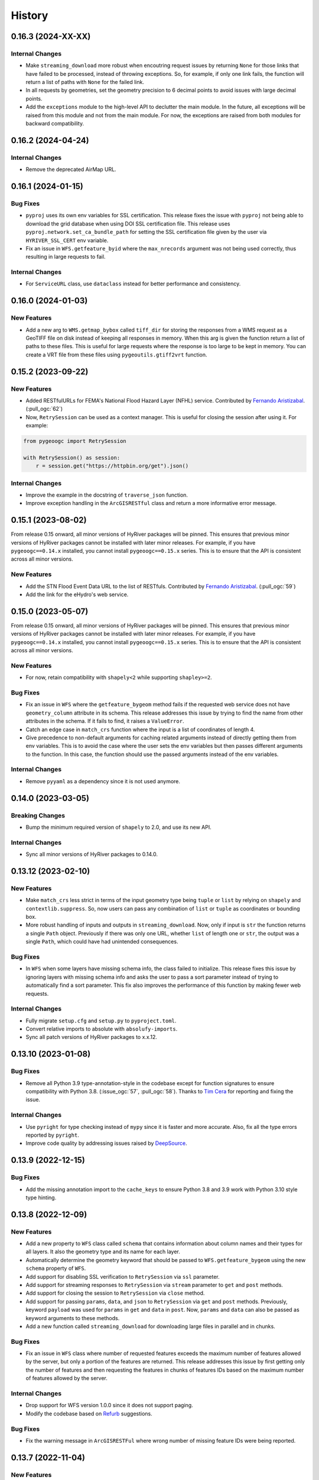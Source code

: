 =======
History
=======

0.16.3 (2024-XX-XX)
-------------------

Internal Changes
~~~~~~~~~~~~~~~~
- Make ``streaming_download`` more robust when encoutring request issues by
  returning ``None`` for those links that have failed to be processed,
  instead of throwing exceptions. So, for example, if only one link fails,
  the function will return a list of paths with ``None`` for the failed link.
- In all requests by geometries, set the geometry precision to 6 decimal points
  to avoid issues with large decimal points.
- Add the ``exceptions`` module to the high-level API to declutter
  the main module. In the future, all exceptions will be raised from
  this module and not from the main module. For now, the exceptions
  are raised from both modules for backward compatibility.

0.16.2 (2024-04-24)
-------------------

Internal Changes
~~~~~~~~~~~~~~~~
- Remove the deprecated AirMap URL.

0.16.1 (2024-01-15)
-------------------

Bug Fixes
~~~~~~~~~
- ``pyproj`` uses its own env variables for SSL certification. This release
  fixes the issue with ``pyproj`` not being able to download the grid database
  when using DOI SSL certification file. This release uses
  ``pyproj.network.set_ca_bundle_path`` for setting the SSL certification file
  given by the user via ``HYRIVER_SSL_CERT`` env variable.
- Fix an issue in ``WFS.getfeature_byid`` where the ``max_nrecords`` argument
  was not being used correctly, thus resulting in large requests to fail.

Internal Changes
~~~~~~~~~~~~~~~~
- For ``ServiceURL`` class, use ``dataclass`` instead for better performance
  and consistency.

0.16.0 (2024-01-03)
-------------------

New Features
~~~~~~~~~~~~
- Add a new arg to ``WMS.getmap_bybox`` called ``tiff_dir`` for storing
  the responses from a WMS request as a GeoTIFF file on disk instead of
  keeping all responses in memory. When this arg is given the function
  return a list of paths to these files. This is useful for large requests
  where the response is too large to be kept in memory. You can create
  a VRT file from these files using ``pygeoutils.gtiff2vrt`` function.

0.15.2 (2023-09-22)
-------------------

New Features
~~~~~~~~~~~~
- Added RESTfulURLs for FEMA's National Flood Hazard Layer (NFHL) service.
  Contributed by `Fernando Aristizabal <https://github.com/fernando-aristizabal>`__.
  (:pull_ogc:`62`)
- Now, ``RetrySession`` can be used as a context manager. This is useful for
  closing the session after using it. For example:

.. code-block:: python

    from pygeoogc import RetrySession

    with RetrySession() as session:
        r = session.get("https://httpbin.org/get").json()

Internal Changes
~~~~~~~~~~~~~~~~
- Improve the example in the docstring of ``traverse_json`` function.
- Improve exception handling in the ``ArcGISRESTful`` class and return
  a more informative error message.

0.15.1 (2023-08-02)
-------------------
From release 0.15 onward, all minor versions of HyRiver packages
will be pinned. This ensures that previous minor versions of HyRiver
packages cannot be installed with later minor releases. For example,
if you have ``pygeoogc==0.14.x`` installed, you cannot install
``pygeoogc==0.15.x`` series. This is to ensure that the API is
consistent across all minor versions.

New Features
~~~~~~~~~~~~
- Add the STN Flood Event Data URL to the list of RESTfuls.
  Contributed by `Fernando Aristizabal <https://github.com/fernando-aristizabal>`_.
  (:pull_ogc:`59`)
- Add the link for the eHydro's web service.

0.15.0 (2023-05-07)
-------------------
From release 0.15 onward, all minor versions of HyRiver packages
will be pinned. This ensures that previous minor versions of HyRiver
packages cannot be installed with later minor releases. For example,
if you have ``pygeoogc==0.14.x`` installed, you cannot install
``pygeoogc==0.15.x`` series. This is to ensure that the API is
consistent across all minor versions.

New Features
~~~~~~~~~~~~
- For now, retain compatibility with ``shapely<2`` while supporting
  ``shapley>=2``.

Bug Fixes
~~~~~~~~~
- Fix an issue in ``WFS`` where the ``getfeature_bygeom`` method
  fails if the requested web service does not have ``geometry_column``
  attribute in its schema. This release addresses this issue by
  trying to find the name from other attributes in the schema.
  If it fails to find, it raises a ``ValueError``.
- Catch an edge case in ``match_crs`` function where the input is
  a list of coordinates of length 4.
- Give precedence to non-default arguments for caching related arguments
  instead of directly getting them from env variables. This is to avoid
  the case where the user sets the env variables but then passes different
  arguments to the function. In this case, the function should use the
  passed arguments instead of the env variables.

Internal Changes
~~~~~~~~~~~~~~~~
- Remove ``pyyaml`` as a dependency since it is not used anymore.

0.14.0 (2023-03-05)
-------------------

Breaking Changes
~~~~~~~~~~~~~~~~
- Bump the minimum required version of ``shapely`` to 2.0,
  and use its new API.

Internal Changes
~~~~~~~~~~~~~~~~
- Sync all minor versions of HyRiver packages to 0.14.0.

0.13.12 (2023-02-10)
--------------------

New Features
~~~~~~~~~~~~
- Make ``match_crs`` less strict in terms of the input geometry type
  being ``tuple`` or ``list`` by relying on ``shapely`` and
  ``contextlib.suppress``. So, now users can pass any combination of
  ``list`` or ``tuple`` as coordinates or bounding box.
- More robust handling of inputs and outputs in ``streaming_download``.
  Now, only if input is ``str`` the function returns a single ``Path`` object.
  Previously if there was only one URL, whether ``list`` of length one or
  ``str``, the output was a single ``Path``, which could have had unintended
  consequences.

Bug Fixes
~~~~~~~~~
- In ``WFS`` when some layers have missing schema info, the class failed
  to initialize. This release fixes this issue by ignoring layers with
  missing schema info and asks the user to pass a sort parameter instead
  of trying to automatically find a sort parameter. This fix also improves
  the performance of this function by making fewer web requests.

Internal Changes
~~~~~~~~~~~~~~~~
- Fully migrate ``setup.cfg`` and ``setup.py`` to ``pyproject.toml``.
- Convert relative imports to absolute with ``absolufy-imports``.
- Sync all patch versions of HyRiver packages to x.x.12.

0.13.10 (2023-01-08)
--------------------

Bug Fixes
~~~~~~~~~
- Remove all Python 3.9 type-annotation-style in the codebase except for
  function signatures to ensure compatibility with Python 3.8.
  (:issue_ogc:`57`, :pull_ogc:`58`). Thanks to
  `Tim Cera <https://github.com/timcera>`__ for reporting and fixing the
  issue.

Internal Changes
~~~~~~~~~~~~~~~~
- Use ``pyright`` for type checking instead of ``mypy`` since it is faster
  and more accurate. Also, fix all the type errors reported by ``pyright``.
- Improve code quality by addressing issues raised by
  `DeepSource <https://deepsource.io/gh/hyriver/pygeoogc>`__.

0.13.9 (2022-12-15)
-------------------

Bug Fixes
~~~~~~~~~
- Add the missing annotation import to the ``cache_keys`` to ensure
  Python 3.8 and 3.9 work with Python 3.10 style type hinting.

0.13.8 (2022-12-09)
-------------------

New Features
~~~~~~~~~~~~
- Add a new property to ``WFS`` class called ``schema`` that contains
  information about column names and their types for all layers. It also
  the geometry type and its name for each layer.
- Automatically determine the geometry keyword that should be passed to
  ``WFS.getfeature_bygeom`` using the new ``schema`` property of ``WFS``.
- Add support for disabling SSL verification to ``RetrySession`` via ``ssl``
  parameter.
- Add support for streaming responses to ``RetrySession`` via ``stream``
  parameter to ``get`` and ``post`` methods.
- Add support for closing the session to ``RetrySession`` via ``close``
  method.
- Add support for passing ``params``, ``data``, and ``json`` to ``RetrySession``
  via ``get`` and ``post`` methods. Previously, keyword ``payload`` was used for
  ``params`` in ``get`` and ``data`` in ``post``. Now, ``params`` and ``data``
  can also be passed as keyword arguments to these methods.
- Add a new function called ``streaming_download`` for downloading large
  files in parallel and in chunks.

Bug Fixes
~~~~~~~~~
- Fix an issue in ``WFS`` class where number of requested features
  exceeds the maximum number of features allowed by the server, but
  only a portion of the features are returned. This release addresses
  this issue by first getting only the number of features and then
  requesting the features in chunks of features IDs based on the
  maximum number of features allowed by the server.

Internal Changes
~~~~~~~~~~~~~~~~
- Drop support for WFS version 1.0.0 since it does not support paging.
- Modify the codebase based on `Refurb <https://github.com/dosisod/refurb>`__
  suggestions.


Bug Fixes
~~~~~~~~~
- Fix the warning message in ``ArcGISRESTFul`` where wrong number of missing
  feature IDs were being reported.

0.13.7 (2022-11-04)
-------------------

New Features
~~~~~~~~~~~~
- Add a new method to ``RetrySession`` for getting the request head called
  ``RetrySession.head``. This is useful for getting the headers of a request
  without having to make a full request which is useful for getting the
  ``Content-Length`` header for example, i.e., download size.

Bug Fixes
~~~~~~~~~
- Fix an issue in the decompose function, ``utils.bbox_decompose``, where the generated
  bounding boxes might overlap in some cases. A new approach has been implemented based
  on finding the number of required bounding boxes from max allowable no. of pixels and
  total requested pixels without changing the input bounding box projection. This ensures
  that the decomposed bounding boxes are not overlapping so ``xarray.open_mfdataset``
  can be used without any issues.

Internal Changes
~~~~~~~~~~~~~~~~
- In the ``utils.match_crs`` function, don't perform any projection if the source
  target CRS are the same.
- Improve type hints for CRS-related arguments of all functions by including string,
  integer, and ``pyproj.CRS`` types.
- Add a new class method to ``WMSBase`` and ``WFSBase`` classes called
  ``get_service_options`` for retrieving the available layers, output formats, and
  CRSs for a given service. Here's an example:
- Use ``pyupgrade`` package to update the type hinting annotations
  to Python 3.10 style.

.. code-block:: python

    from pygeoogc.core import WMSBase

    url = "https://elevation.nationalmap.gov/arcgis/services/3DEPElevation/ImageServer/WMSServer"
    wms = WMSBase(url, validation=False)
    wms.get_service_options()
    print(wms.available_layer)

0.13.6 (2022-08-30)
-------------------

Internal Changes
~~~~~~~~~~~~~~~~
- Add the missing PyPi classifiers for the supported Python versions.

0.13.5 (2022-08-29)
-------------------

Breaking Changes
~~~~~~~~~~~~~~~~
- Append "Error" to all exception classes for conforming to PEP-8 naming conventions.

Internal Changes
~~~~~~~~~~~~~~~~
- Bump minimum version of ``owslib`` to 0.27.2 since the ``pyproj`` incompatibility issue
  has been addressed in this issue.
- Bump minimum version of ``requests-cache`` to 0.9.6 since the ``attrs`` version issue
  has been addressed.

0.13.3 (2022-07-31)
-------------------

New Features
~~~~~~~~~~~~
- Add support for disabling persistent caching in ``RetrySession``
  via an argument and also ``HYRIVER_CACHE_DISABLE`` environmental variable.

0.13.2 (2022-06-14)
-------------------

Breaking Changes
~~~~~~~~~~~~~~~~
- Set the minimum supported version of Python to 3.8 since many of the
  dependencies such as ``xarray``, ``pandas``, ``rioxarray`` have dropped support
  for Python 3.7.
- Pin ``owslib`` to version <0.26 since version 0.26 has pinned ``pyproj`` to
  version <3.3 which is not compatible with ``rasterio`` on macOS.

Internal Changes
~~~~~~~~~~~~~~~~
- Use `micromamba <https://github.com/marketplace/actions/provision-with-micromamba>`__
  for running tests
  and use `nox <https://github.com/marketplace/actions/setup-nox>`__
  for linting in CI.

0.13.1 (2022-06-11)
-------------------

New Features
~~~~~~~~~~~~
- More robust handling of errors in ``ArcGISRESTful`` by catching ``None``
  responses. Also, use the ``POST`` method for ``ArcGISRESTful.bysql`` since
  the SQL Clause could be a long string.

0.13.0 (2022-04-03)
-------------------

Breaking Changes
~~~~~~~~~~~~~~~~
- Remove caching-related arguments from all functions since now they
  can be set globally via three environmental variables:

  * ``HYRIVER_CACHE_NAME``: Path to the caching SQLite database.
  * ``HYRIVER_CACHE_EXPIRE``: Expiration time for cached requests in seconds.
  * ``HYRIVER_CACHE_DISABLE``: Disable reading/writing from/to the cache file.

  You can do this like so:

.. code-block:: python

    import os

    os.environ["HYRIVER_CACHE_NAME"] = "path/to/file.sqlite"
    os.environ["HYRIVER_CACHE_EXPIRE"] = "3600"
    os.environ["HYRIVER_CACHE_DISABLE"] = "true"

Bug Fixes
~~~~~~~~~
- In ``ArcGISRESTful.oids_byfield`` convert the input ``ids`` to a
  ``list`` if a user passes a single ``id``.

Internal Changes
~~~~~~~~~~~~~~~~
- Refactor ``ServicURL`` to hard code the supported links instead of reading
  them from a file. Also, the class now is based on ``NamedTuple`` that has a
  nicer ``__repr__``.

0.12.2 (2022-01-15)
-------------------

New Features
~~~~~~~~~~~~
- Make ``validate_crs`` public that can be accessed from the ``utils`` module.
  This is useful for checking validity of user input CRS values and getting
  its string representation.
- Add ``pygeoogc.utils.valid_wms_crs`` function for getting a list of valid
  CRS values from a WMS service.
- Add 3DEP's index WFS service for querying availability of 3DEP data within a
  bounding box.

Internal Changes
~~~~~~~~~~~~~~~~
- Add type checking with ``typeguard`` and fixed typing issues raised by
  ``typeguard``.
- Refactor ``show_versions`` to ensure getting correct versions of all
  dependencies.

0.12.1 (2021-12-31)
-------------------

Internal Changes
~~~~~~~~~~~~~~~~
- Use the three new ``ar.retrieve_*`` functions instead of the old ``ar.retrieve``
  function to improve type hinting and to make the API more consistent.

0.12.0 (2021-12-27)
-------------------

New Features
~~~~~~~~~~~~
- Add a new argument to ``ArcGISRESTful`` called ``verbose`` to turn on/off all info level logs.
- Add an option to ``ArcGISRESTful.get_features`` called ``get_geometry`` to turn on/off
  requesting the data with or without geometry.
- Now, ``ArcGISRESTful`` saves the object IDs of the features that user requested but are
  not available in the database to ``./cache/failed_request_ids.txt``.
- Add a new parameter to ``ArcGISRESTful`` called ``disable_retry`` that If ``True`` in case
  there are any failed queries, no retrying attempts is done and object IDs of the failed
  requests are saved to a text file which its path can be accessed via
  ``ArcGISRESTful.client.failed_path``.
- Set response caching expiration time to never expire, for all base classes. A new argument
  has been added to all three base classes called ``expire_after`` that can be used to set
  the expiration time.
- Add a new method to all three base classes called ``clear_cache`` that clears all cached
  responses for that specific client.

Breaking Changes
~~~~~~~~~~~~~~~~
- All ``oids_by*`` methods of ``ArcGISRESTful`` class now return a list of object IDs rather
  than setting ``self.featureids``. This makes it possible to pass the outputs of the ``oids_by*``
  functions directly to the ``get_features`` method.

Internal Changes
~~~~~~~~~~~~~~~~
- Make ``ArcGISRESTful`` less cluttered by instantiating ``ArcGISRESTfulBase`` in the
  ``init`` method of ``ArcGISRESTful`` rather than inheriting from its base class.
- Explicitly set a minimum value of 1 for the maximum number of feature IDs per request
  in ``ArcGISRESTful``, i.e., ``self.max_nrecords``.
- Add all the missing types so ``mypy --strict`` passes.

0.11.7 (2021-11-09)
-------------------

Breaking Changes
~~~~~~~~~~~~~~~~
- Remove the ``onlyipv4`` method from ``RetrySession`` since it can be easily
  be achieved using ``with unittest.mock.patch("socket.has_ipv6", False):``.

Internal Changes
~~~~~~~~~~~~~~~~
- Use the ``geoms`` method for iterating over geometries to address the
  deprecation warning of ``shapely``.
- Use ``importlib-metadata`` for getting the version instead of ``pkg_resources``
  to decrease import time as discussed in this
  `issue <https://github.com/pydata/xarray/issues/5676>`__.
- Remove unnecessary dependency on ``simplejson`` and use ``ujson`` instead.


0.11.5 (2021-09-09)
-------------------

Bug Fixes
~~~~~~~~~
- Update the code to use the latest ``requsts-cache`` API.

0.11.4 (2021-08-26)
-------------------

New Features
~~~~~~~~~~~~
- Add URL for `PyGeoAPI <https://labs.waterdata.usgs.gov/api/nldi/pygeoapi>`__ service.


0.11.3 (2021-08-21)
-------------------

Internal Changes
~~~~~~~~~~~~~~~~
- Fix a bug in ``WFS.getfeature_byid`` when the number of IDs exceeds the service's
  limit by splitting large requests into multiple smaller requests.
- Add two new arguments, ``max_nrecords`` and ``read_method``, to ``WFS`` to control
  the maximum number of records per request (defaults to 1000) and specify the response
  read method (defaults to ``json``), respectively.

0.11.2 (2021-08-19)
-------------------

Internal Changes
~~~~~~~~~~~~~~~~
- Simplify the retry logic ``ArcGISRESTFul`` by making it run four times and
  making sure that the last retry is one object ID per request.

0.11.1 (2021-07-31)
-------------------

The highlight of this release is migrating to use ``AsyncRetriever`` that can improve
the network response time significantly. Another highlight is a major refactoring of
``ArcGISRESTFul`` that improves performance and reduce code complexity.

New Features
~~~~~~~~~~~~
- Add a new method to ``ArcGISRESTFul`` class for automatically retrying the failed requests.
  This private method plucks out individual features that were in a failed request with
  several features. This happens when there are some object IDs that are not available on the
  server, and they are included in the request. In these situations the request will fail, although
  there are valid object IDs in the request. This method will pluck out the valid object IDs.
- Add support for passing additional parameters to ``WMS`` requests such as ``styles``.
- Add support for WFS version 1.0.0.

Internal Changes
~~~~~~~~~~~~~~~~
- Migrate to ``AsyncRetriever`` from ``requests-cache`` for all the web services.
- Rename ``ServiceError`` to ``ServiceUnavailable`` and ``ServerError`` to ``ServiceError``
  Since it's more representative of the intended exception.
- Raise for response status in ``RetrySession`` before the try-except block so
  ``RequestsException`` can raise, and its error messaged be parsed.
- Deprecate ``utils.threading`` since all threading operations are now handled by
  ``AsyncRetriever``.
- Increase test coverage.

0.11.0 (2021-06-18)
-------------------

New Features
~~~~~~~~~~~~
- Add support for requesting ``LineString`` polygon for ``ArcGISRESTful``.
- Add a new argument called ``distance`` to ``ArcGISRESTful.oids_bygeom`` for specifying the buffer
  distance from the input geometry for getting features.

Breaking Changes
~~~~~~~~~~~~~~~~
- Drop support for Python 3.6 since many of the dependencies such as ``xarray`` and ``pandas``
  have done so.
- Remove ``async_requests`` function, since it has been packaged as a new Python library called
  `AsyncRetriever <https://github.com/cheginit/async_retriever>`__.
- Refactor ``MatchCRS``. Now, it should be instantiated by providing the in and out CRSs like so:
  ``MatchCRS(in_crs, out_crs)``. Then its methods, namely, ``geometry``, ``bounds`` and ``coords``,
  can be called. These methods now have only one input, geometry.
- Change input and output types of ``MatchCRS.coords`` from tuple of lists of coordinates
  to list of ``(x, y)`` coordinates.
- ``ArcGISRESTful`` now has a new argument, ``layer``, for specifying the layer number (int). Now,
  the target layer should either be a part of ``base_url`` or be passed with ``layer`` argument.
- Move the ``spatial_relation`` argument from ``ArcGISRESTful`` class to ``oids_bygeom`` method,
  since that's where it's applicable.

Internal Changes
~~~~~~~~~~~~~~~~
- Refactor ``ArcGISRESTfulBase`` class to reduce its code complexity and make the service
  initialization logic much simpler. The class is faster since it makes fewer requests during
  the initialization process.
- Add ``pydantic`` as a new dependency that takes care of ``ArcGISRESTfulBase`` validation.
- Use persistent caching for all send/receive requests that can significantly improve the
  network response time.
- Explicitly include all the hard dependencies in ``setup.cfg``.
- Set a default value of 1000 for ``max_nrecords`` in ``ArcGISRESTfulBase``.
- Use ``dataclass`` for ``WMSBase`` and ``WFSBase`` since support for Python 3.6 is dropped.

0.10.1 (2021-03-27)
-------------------

- Add announcement regarding the new name for the software stack, HyRiver.
- Improve ``pip`` installation and release workflow.

0.10.0 (2021-03-06)
-------------------

- The first release after renaming ``hydrodata`` to ``PyGeoHydro``.
- Fix ``extent`` property of ``ArcGISRESTful`` being set to ``None`` incorrectly.
- Add ``feature types`` property to ``ArcGISRESTFul`` for getting names and IDs of types
  of features in the database.
- Replace ``cElementTree`` with ``ElementTree`` since it's been deprecated by ``defusedxml``.
- Remove dependency on ``dataclasses`` since its benefits and usage in the code was minimal.
- Speed up CI testing by using ``mamba`` and caching.
- ``ArcGISRESTFull`` now prints number of found features before attempting to retrieve them.
- Use ``logging`` module for printing information.


0.9.0 (2021-02-14)
------------------

- Bump version to the same version as PyGeoHydro.
- Add support for query by point and multi-points to ``ArcGISRESTful.bygeom``.
- Add support for buffer distance to ``ArcGISRESTful.bygeom``.
- Add support for generating ESRI-based queries for points and multi-points
  to ``ESRIGeomQuery``.
- Add all the missing type annotations.
- Update the Daymet URL to version 4. You can check the release information
  `here <https://daac.ornl.gov/DAYMET/guides/Daymet_Daily_V4.html>`_
- Use ``cytoolz`` library for improving performance of some operations.
- Add ``extent`` property to ``ArcGISRESTful`` class that get the spatial extent
  of the service.
- Add URL to ``airmap`` service for getting elevation data at 30 m resolution.

0.2.3 (2020-12-19)
-------------------

- Fix ``urlib3`` deprecation warning about using ``method_whitelist``.

0.2.2 (2020-12-05)
-------------------

- Remove unused variables in ``async_requests`` and use ``max_workers``.
- Fix the ``async_requests`` issue on Windows systems.


0.2.0 (2020-12-06)
-------------------

- Added/Renamed three class methods in ``ArcGISRESTful``: ``oids_bygeom``, ``oids_byfield``,
  and ``oids_bysql``. So you can query feature within a geometry, using specific field ID(s),
  or more generally using any valid SQL 92 WHERE clause.
- Added support for query with SQL WHERE clause to ``ArcGISRESTful``.
- Changed the NLDI's URL for migrating to its new API v3.
- Added support for CQL filter to ``WFS``, credits to `Emilio <https://github.com/emiliom>`__.
- Moved all the web services URLs to a YAML file that ``ServiceURL`` class reads. It makes
  managing the new URLs easier. The file is located at ``pygeoogc/static/urls.yml``.
- Turned off threading by default for all the services since not all web services supports it.
- Added support for setting the request method, ``GET`` or ``POST``, for ``WFS.byfilter``,
  which could be useful when the filter string is long.
- Added support for asynchronous download via the function ``async_requests``.


0.1.10 (2020-08-18)
-------------------

- Improved ``bbox_decompose`` to fix the ``WMS`` issue with high resolution requests.
- Replaces ``simplejson`` with ``orjson`` to speed up JSON operations.

0.1.8 (2020-08-12)
------------------

- Removed threading for ``WMS`` due to inconsistent behavior.
- Addressed an issue with domain decomposition for ``WMS`` where width/height becomes 0.

0.1.7 (2020-08-11)
------------------

- Renamed ``vsplit_bbox`` to ``bbox_decompose``. The function now decomposes the domain
  in both directions and return squares and rectangular.

0.1.5 (2020-07-23)
------------------

- Re-wrote ``wms_bybox`` function as a class called ``WMS`` with a similar
  interface to the ``WFS`` class.
- Added support for WMS 1.3.0 and WFS 2.0.0.
- Added a custom ``Exception`` for the threading function called ``ThreadingException``.
- Add ``always_xy`` flag to ``WMS`` and ``WFS`` which is False by default. It is useful
  for cases where a web service doesn't change the axis order from the transitional
  ``xy`` to ``yx`` for versions higher than 1.3.0.

0.1.3 (2020-07-21)
------------------

- Remove unnecessary transformation of the input bbox in WFS.
- Use ``setuptools_scm`` for versioning.

0.1.2 (2020-07-16)
------------------

- Add the missing ``max_pixel`` argument to the ``wms_bybox`` function.
- Change the ``onlyIPv4`` method of ``RetrySession`` class to ``onlyipv4``
  to conform to the ``snake_case`` convention.
- Improve docstrings.

0.1.1 (2020-07-15)
------------------

- Initial release.
